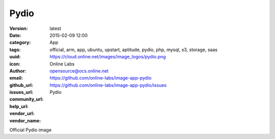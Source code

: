Pydio
#####

:version: latest
:date: 2015-02-09 12:00
:category: App
:tags: official, arm, app, ubuntu, upstart, aptitude, pydio, php, mysql, s3, storage, saas
:uuid:
:icon: https://cloud.online.net/images/image_logos/pydio.png
:author: Online Labs
:email: opensource@ocs.online.net
:github_url: https://github.com/online-labs/image-app-pydio
:issues_url: https://github.com/online-labs/image-app-pydio/issues
:community_url:
:help_url:
:vendor_url:
:vendor_name: Pydio


Official Pydio image
